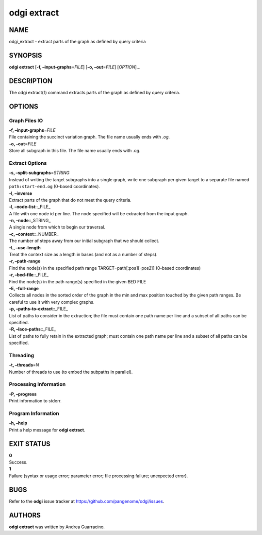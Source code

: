 .. _odgi extract:

#########
odgi extract
#########

NAME
====

odgi_extract - extract parts of the graph as defined by query criteria

SYNOPSIS
========

**odgi extract** [**-f, –input-graphs**\ =\ *FILE*] [**-o,
–out**\ =\ *FILE*] [*OPTION*]…

DESCRIPTION
===========

The odgi extract(1) command extracts parts of the graph as defined by
query criteria.

OPTIONS
=======

Graph Files IO
--------------

| **-f, –input-graphs**\ =\ *FILE*
| File containing the succinct variation graph. The file name usually
  ends with *.og*.

| **-o, –out**\ =\ *FILE*
| Store all subgraph in this file. The file name usually ends with
  *.og*.

Extract Options
---------------

| **-s, –split-subgraphs**\ =\ *STRING*
| Instead of writing the target subgraphs into a single graph, write one
  subgraph per given target to a separate file named
  ``path:start-end.og`` (0-based coordinates).

| **-I, –inverse**
| Extract parts of the graph that do not meet the query criteria.

| **-l, –node-list**::_FILE\_
| A file with one node id per line. The node specified will be extracted
  from the input graph.

| **-n, –node**::_STRING\_
| A single node from which to begin our traversal.

| **-c, –context**::_NUMBER\_
| The number of steps away from our initial subgraph that we should
  collect.

| **-L, –use-length**
| Treat the context size as a length in bases (and not as a number of
  steps).

| **-r, –path-range**
| Find the node(s) in the specified path range TARGET=path[:pos1[-pos2]]
  (0-based coordinates)

| **-r, –bed-file**::_FILE\_
| Find the node(s) in the path range(s) specified in the given BED FILE

| **-E, –full-range**
| Collects all nodes in the sorted order of the graph in the min and max
  position touched by the given path ranges. Be careful to use it with
  very complex graphs.

| **-p, –paths-to-extract**::_FILE\_
| List of paths to consider in the extraction; the file must contain one
  path name per line and a subset of all paths can be specified.

| **-R, –lace-paths**::_FILE\_
| List of paths to fully retain in the extracted graph; must contain one
  path name per line and a subset of all paths can be specified.

Threading
---------

| **-t, –threads**\ =\ *N*
| Number of threads to use (to embed the subpaths in parallel).

Processing Information
----------------------

| **-P, –progress**
| Print information to stderr.

Program Information
-------------------

| **-h, –help**
| Print a help message for **odgi extract**.

EXIT STATUS
===========

| **0**
| Success.

| **1**
| Failure (syntax or usage error; parameter error; file processing
  failure; unexpected error).

BUGS
====

Refer to the **odgi** issue tracker at
https://github.com/pangenome/odgi/issues.

AUTHORS
=======

**odgi extract** was written by Andrea Guarracino.
